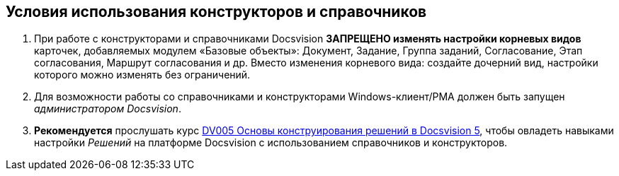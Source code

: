 [[ariaid-title1]]
== Условия использования конструкторов и справочников

. При работе с конструкторами и справочниками Docsvision *ЗАПРЕЩЕНО изменять настройки корневых видов* карточек, добавляемых модулем «Базовые объекты»: Документ, Задание, Группа заданий, Согласование, Этап согласования, Маршрут согласования и др. Вместо изменения корневого вида: создайте дочерний вид, настройки которого можно изменять без ограничений.
. Для возможности работы со справочниками и конструкторами Windows-клиент/РМА должен быть запущен [.dfn .term]_администратором Docsvision_.
. *Рекомендуется* прослушать курс http://edu.docsvision.com/spisok-kursov/DV005.html[DV005 Основы конструирования решений в Docsvision 5], чтобы овладеть навыками настройки [.dfn .term]_Решений_ на платформе Docsvision с использованием справочников и конструкторов.
